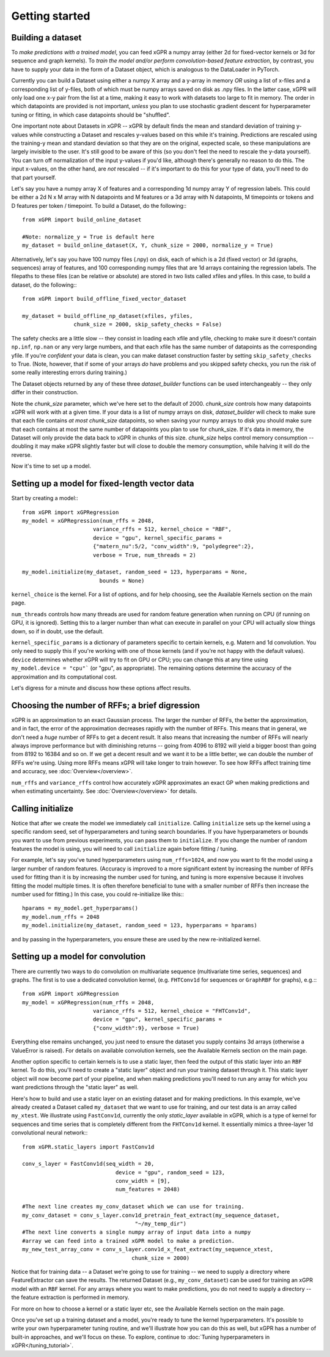 Getting started
======================================

Building a dataset
---------------------

To *make predictions with a trained model*, you can feed xGPR a
numpy array (either 2d for fixed-vector kernels or 3d for sequence and
graph kernels). To *train the model and/or perform
convolution-based feature extraction*, by contrast, you have to supply your
data in the form of a Dataset object, which is
analogous to the DataLoader in PyTorch.

Currently you can build a Dataset using either a numpy X array and a y-array
in memory *OR* using a list of x-files and a corresponding list of y-files,
both of which must be numpy arrays saved on disk as .npy files. In the latter
case, xGPR will only load one x-y pair from the list at a time, making it easy
to work with datasets too large to fit in memory. The order in which datapoints
are provided is not important, *unless* you plan to use stochastic gradient
descent for hyperparameter tuning or fitting, in which case datapoints should
be "shuffled".

One important note about Datasets in xGPR -- xGPR by default
finds the mean and standard deviation of training y-values while
constructing a Dataset and rescales
y-values based on this while it's training. Predictions are rescaled
using the training-y mean and standard deviation so that they are on
the original, expected scale, so these manipulations are largely
invisible to the user. It's still good to be aware of this (so you
don't feel the need to rescale the y-data yourself). You can turn
off normalization of the input y-values if you'd like, although
there's generally no reason to do this. The input x-values,
on the other hand, are *not* rescaled -- if it's important to
do this for your type of data, you'll need to do that part yourself.

Let's say you have a numpy array X of features and a corresponding 1d numpy
array Y of regression labels. This could be either a 2d N x M array
with N datapoints and M features or a 3d array with N datapoints, M timepoints or
tokens and D features per token / timepoint.
To build a Dataset, do the following:::

  from xGPR import build_online_dataset
  
  #Note: normalize_y = True is default here
  my_dataset = build_online_dataset(X, Y, chunk_size = 2000, normalize_y = True)



Alternatively, let's say you have 100 numpy files (.npy) on disk, each of which
is a 2d (fixed vector) or 3d (graphs, sequences) array of features, and
100 corresponding numpy files that are 1d
arrays containing the regression labels. The filepaths to these files (can be
relative or absolute) are stored in two lists called xfiles and yfiles. In this
case, to build a dataset, do the following:::
  
  from xGPR import build_offline_fixed_vector_dataset
  
  my_dataset = build_offline_np_dataset(xfiles, yfiles,
                  chunk_size = 2000, skip_safety_checks = False)


The safety checks are a little slow -- they consist in loading
each xfile and yfile, checking to make sure it doesn't contain ``np.inf``,
``np.nan`` or any very large numbers, and that each
xfile has the same number of datapoints as the corresponding yfile.
If you're *confident* your data is clean, you can make dataset construction
faster by setting ``skip_safety_checks`` to True. (Note, however, that if some
of your arrays *do* have problems and you skipped safety checks, you run
the risk of some really interesting errors during training.)

The Dataset objects returned by any of these three `dataset_builder` functions
can be used interchangeably -- they only differ in their construction.

Note the `chunk_size` parameter, which we've here set to the default of 2000.
`chunk_size` controls how many datapoints xGPR will work with at a given time.
If your data is a list of numpy arrays on disk, `dataset_builder` will check
to make sure that each file contains *at most* `chunk_size` datapoints, so when
saving your numpy arrays to disk you should make sure that each contains at
most the same number of datapoints you plan to use for chunk_size. If it's
data in memory, the Dataset will only provide the data back to xGPR in chunks
of this size. `chunk_size` helps control memory consumption -- doubling it
may make xGPR slightly faster but will close to double the memory consumption,
while halving it will do the reverse.

Now it's time to set up a model.


Setting up a model for fixed-length vector data
-------------------------------------------------

Start by creating a model:::

  from xGPR import xGPRegression
  my_model = xGPRegression(num_rffs = 2048,
                        variance_rffs = 512, kernel_choice = "RBF",
                        device = "gpu", kernel_specific_params =
                        {"matern_nu":5/2, "conv_width":9, "polydegree":2},
                        verbose = True, num_threads = 2)

  my_model.initialize(my_dataset, random_seed = 123, hyperparams = None,
                          bounds = None)

``kernel_choice`` is the kernel. For a list of options, and for help choosing, see
the Available Kernels section on the main page.

``num_threads`` controls how many threads are used for random feature generation
when running on CPU (if running on GPU, it is ignored). Setting this to a larger
number than what can execute in parallel on your CPU will actually slow things down,
so if in doubt, use the default.

``kernel_specific_params`` is a dictionary of parameters specific to certain
kernels, e.g. Matern and 1d convolution. You only need to supply this
if you're working with one of those kernels (and if you're not happy with
the default values). ``device`` determines whether xGPR will try to fit on
GPU or CPU; you can change this at any time using ``my_model.device = "cpu"```
(or "gpu", as appropriate). The remaining options determine the accuracy of the
approximation and its computational cost.

Let's digress for a minute and discuss how these options affect results.

Choosing the number of RFFs; a brief digression
-----------------------------------------------

xGPR is an approximation to an exact Gaussian process. The larger the number of
RFFs, the better the approximation, and in fact, the error of the approximation
decreases rapidly with the number of RFFs. This means that in general,
we don't need a *huge* number of RFFs to get a decent result. It also means
that increasing the number of RFFs will nearly always improve performance
but with diminishing returns -- going from 4096 to 8192 will yield a bigger boost
than going from 8192 to 16384 and so on. If we get a decent
result and we want it to be a little better, we can double the number of RFFs
we're using. Using more RFFs means xGPR will take longer to train however. To
see how RFFs affect training time and accuracy, see :doc:`Overview</overview>`.

``num_rffs`` and ``variance_rffs`` control how accurately
xGPR approximates an exact GP when making predictions and when estimating
uncertainty. See :doc:`Overview</overview>` for details.

Calling initialize
---------------------

Notice that after we create the model we immediately call ``initialize``.
Calling ``initialize`` sets up the kernel using a specific random seed,
set of hyperparameters and tuning search boundaries. If you have hyperparameters
or bounds you want to use from previous experiments, you can pass them
to ``initialize``. If you change the number of random features the model is
using, you will need to call ``initialize`` again before fitting / tuning.

For example, let's say you've tuned hyperparameters using ``num_rffs=1024``,
and now you want to fit the model using a larger number of random features.
(Accuracy is improved to a more significant extent by increasing the number
of RFFs used for fitting than it is by increasing the number used for tuning,
and tuning is more expensive because it involves fitting the model multiple
times. It is often therefore beneficial to tune with a smaller number of RFFs
then increase the number used for fitting.) In this case, you could re-initialize
like this:::

  hparams = my_model.get_hyperparams()
  my_model.num_rffs = 2048
  my_model.initialize(my_dataset, random_seed = 123, hyperparams = hparams)

and by passing in the hyperparameters, you ensure these are used by the
new re-initialized kernel.


Setting up a model for convolution
---------------------------------------------

There are currently two ways to do convolution on multivariate sequence
(multivariate time series, sequences) and graphs. The first is to use
a dedicated convolution kernel, (e.g. ``FHTConv1d`` for sequences
or ``GraphRBF`` for graphs), e.g.:::

  from xGPR import xGPRegression
  my_model = xGPRegression(num_rffs = 2048,
                        variance_rffs = 512, kernel_choice = "FHTConv1d",
                        device = "gpu", kernel_specific_params =
                        {"conv_width":9}, verbose = True)

Everything else remains unchanged, you just need to ensure the dataset
you supply contains 3d arrays (otherwise a ValueError is raised). For
details on available convolution kernels, see the
Available Kernels section on the main page.

Another option specific to certain kernels is to use a static layer,
then feed the output of this static layer into an ``RBF`` kernel.
To do this, you'll 
need to create a "static layer" object and run your training
dataset through it. This static layer object will now become
part of your pipeline, and when making predictions you'll need to run any
array for which you want predictions through the "static layer"
as well.

Here's how to build and use a static layer on an existing
dataset and for making predictions. In this example, we've
already created a Dataset called ``my_dataset`` that we want
to use for training, and our test data is an array called
``my_xtest``. We illustrate using ``FastConv1d``, currently
the only `static_layer` available in xGPR, which is a type
of kernel for sequences and time series that is completely
different from the ``FHTConv1d`` kernel. It essentially mimics
a three-layer 1d convolutional neural network:::

  from xGPR.static_layers import FastConv1d

  conv_s_layer = FastConv1d(seq_width = 20,
                               device = "gpu", random_seed = 123,
                               conv_width = [9],
                               num_features = 2048)

  #The next line creates my_conv_dataset which we can use for training. 
  my_conv_dataset = conv_s_layer.conv1d_pretrain_feat_extract(my_sequence_dataset,
                                     "~/my_temp_dir")
  #The next line converts a single numpy array of input data into a numpy
  #array we can feed into a trained xGPR model to make a prediction.
  my_new_test_array_conv = conv_s_layer.conv1d_x_feat_extract(my_sequence_xtest,
                                    chunk_size = 2000)

Notice that for training data -- a Dataset we're going to use for training -- we need to supply
a directory where FeatureExtractor can save the results. The returned Dataset
(e.g., ``my_conv_dataset``) can be used for training an xGPR model with
an ``RBF`` kernel. For any arrays where you want to make predictions,
you do not need to supply a directory -- the feature extraction is
performed in memory.

For more on how to choose a kernel or a static layer etc,
see the Available Kernels section on the main page.


Once you've set up a training dataset and a model, you're ready to tune
the kernel hyperparameters. It's possible to write your own hyperparameter
tuning routine, and we'll illustrate how you can do this as well, but xGPR has a
number of built-in approaches, and we'll focus on these.
To explore, continue to :doc:`Tuning hyperparameters in xGPR</tuning_tutorial>`.
